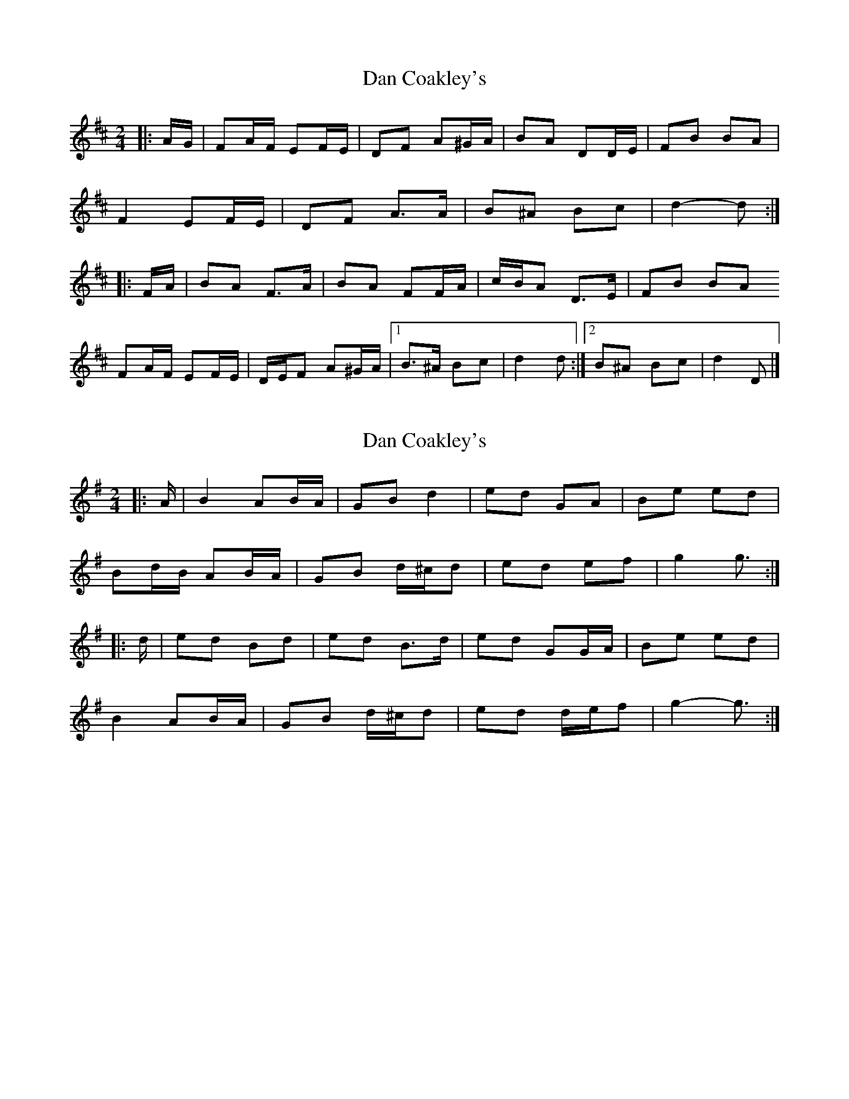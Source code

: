 X: 1
T: Dan Coakley's
Z: ceolachan
S: https://thesession.org/tunes/12915#setting22120
R: polka
M: 2/4
L: 1/8
K: Dmaj
|: A/G/ |FA/F/ EF/E/ | DF A^G/A/ | BA DD/E/ | FB BA |
F2 EF/E/ | DF A>A | B^A Bc | d2- d :|
|: F/A/ |BA F>A | BA FF/A/ | c/B/A D>E | FB BA
FA/F/ EF/E/ | D/E/F A^G/A/ |[1 B>^A Bc | d2 d :|[2 B^A Bc | d2 D |]
X: 2
T: Dan Coakley's
Z: ceolachan
S: https://thesession.org/tunes/12915#setting22121
R: polka
M: 2/4
L: 1/8
K: Gmaj
|: A/ |B2 AB/A/ |GB d2 | ed GA | Be ed |
Bd/B/ AB/A/ |GB d/^c/d | ed ef | g2 g3/ :|
|: d/ |ed Bd | ed B>d | ed GG/A/ | Be ed |
B2 AB/A/ |GB d/^c/d | ed d/e/f | g2- g3/ :|
X: 3
T: Dan Coakley's
Z: ceolachan
S: https://thesession.org/tunes/12915#setting22122
R: polka
M: 2/4
L: 1/8
K: Gmaj
|: B2 A2 |GB d2 | ed G>A | Be ed |
B2 AB/A/ |GB d/^c/d | ed ef | g2 g2 :|
|: ed B2 | ed B>d | ed G>A | Be ed |
B2 AB/A/ |GB d/^c/d | ed ef | g2 g2 :|
